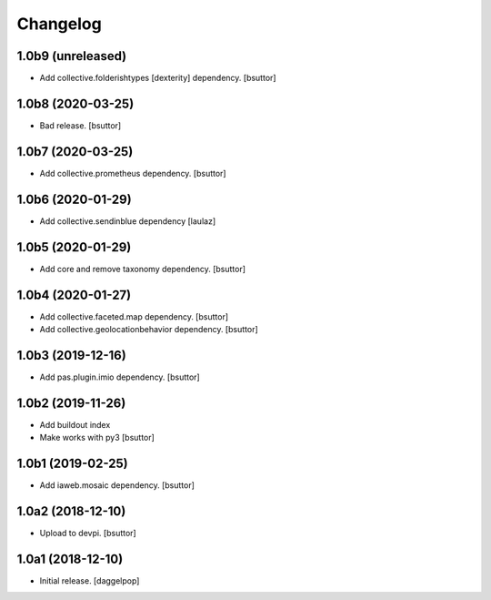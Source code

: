 Changelog
=========


1.0b9 (unreleased)
------------------

- Add collective.folderishtypes [dexterity] dependency.
  [bsuttor]


1.0b8 (2020-03-25)
------------------

- Bad release.
  [bsuttor]


1.0b7 (2020-03-25)
------------------

- Add collective.prometheus dependency.
  [bsuttor]


1.0b6 (2020-01-29)
------------------

- Add collective.sendinblue dependency
  [laulaz]


1.0b5 (2020-01-29)
------------------

- Add core and remove taxonomy dependency.
  [bsuttor]


1.0b4 (2020-01-27)
------------------

- Add collective.faceted.map dependency.
  [bsuttor]

- Add collective.geolocationbehavior dependency.
  [bsuttor]


1.0b3 (2019-12-16)
------------------

- Add pas.plugin.imio dependency.
  [bsuttor]


1.0b2 (2019-11-26)
------------------

- Add buildout index
- Make works with py3
  [bsuttor]


1.0b1 (2019-02-25)
------------------

- Add iaweb.mosaic dependency.
  [bsuttor]


1.0a2 (2018-12-10)
------------------

- Upload to devpi.
  [bsuttor]


1.0a1 (2018-12-10)
------------------

- Initial release.
  [daggelpop]
